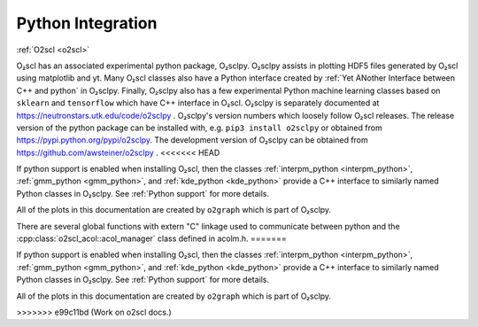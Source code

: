 Python Integration
==================

:ref:`O2scl <o2scl>`

O₂scl has an associated experimental python package, O₂sclpy. O₂sclpy
assists in plotting HDF5 files generated by O₂scl using matplotlib and
yt. Many O₂scl classes also have a Python interface created by
:ref:`Yet ANother Interface between C++ and python` in O₂sclpy.
Finally, O₂sclpy also has a few experimental Python machine learning
classes based on ``sklearn`` and ``tensorflow`` which have C++
interface in O₂scl. O₂sclpy is separately documented at
https://neutronstars.utk.edu/code/o2sclpy . O₂sclpy's version numbers
which loosely follow O₂scl releases. The release version of the python
package can be installed with, e.g. ``pip3 install o2sclpy`` or
obtained from https://pypi.python.org/pypi/o2sclpy. The development
version of O₂sclpy can be obtained from
https://github.com/awsteiner/o2sclpy .
<<<<<<< HEAD

If python support is enabled when installing O₂scl, then the classes
:ref:`interpm_python <interpm_python>`, :ref:`gmm_python
<gmm_python>`, and :ref:`kde_python <kde_python>` provide a C++
interface to similarly named Python classes in O₂sclpy. See
:ref:`Python support` for more details.

All of the plots in this documentation are created by ``o2graph``
which is part of O₂sclpy.

There are several global functions with extern "C" linkage used to
communicate between python and the
:cpp:class:`o2scl_acol::acol_manager` class defined in acolm.h. 
=======

If python support is enabled when installing O₂scl, then the classes
:ref:`interpm_python <interpm_python>`, :ref:`gmm_python
<gmm_python>`, and :ref:`kde_python <kde_python>` provide a C++
interface to similarly named Python classes in O₂sclpy. See
:ref:`Python support` for more details.

All of the plots in this documentation are created by ``o2graph``
which is part of O₂sclpy.


>>>>>>> e99c11bd (Work on o2scl docs.)


